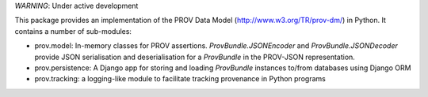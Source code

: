 *WARNING*: Under active development

This package provides an implementation of the PROV Data Model (http://www.w3.org/TR/prov-dm/) in Python. It contains a number of sub-modules:

* prov.model: In-memory classes for PROV assertions. `ProvBundle.JSONEncoder` and `ProvBundle.JSONDecoder` provide JSON serialisation and deserialisation for a `ProvBundle` in the PROV-JSON representation.

* prov.persistence: A Django app for storing and loading `ProvBundle` instances to/from databases using Django ORM

* prov.tracking: a logging-like module to facilitate tracking provenance in Python programs
